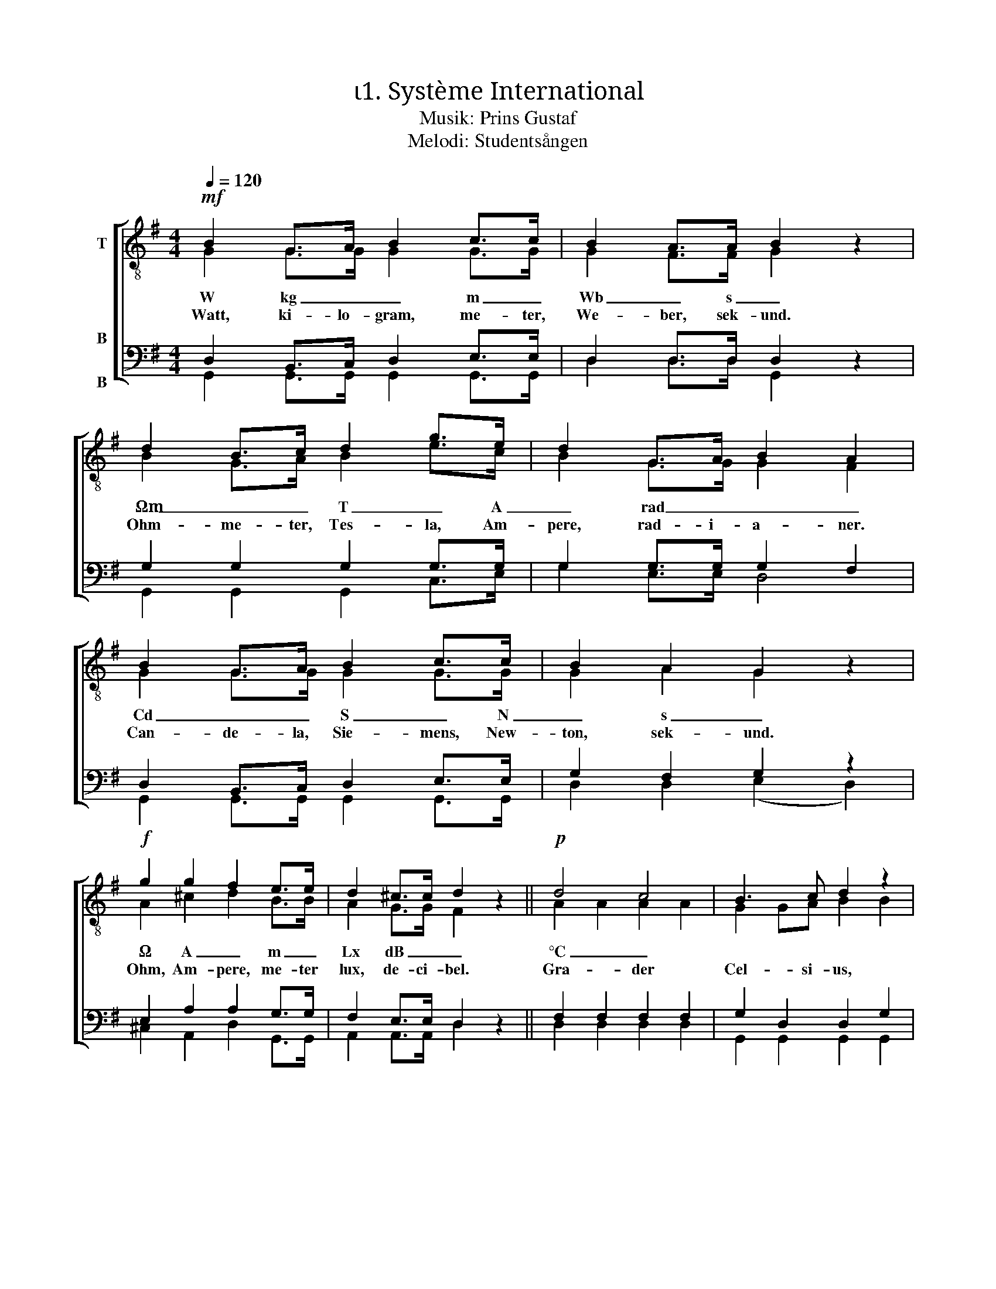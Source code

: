 X:1
T:ι1. Système International 
T:Musik: Prins Gustaf
T:Melodi: Studentsången
%%score [ ( 1 2 ) ( 3 4 ) ]
L:1/4
Q:1/4=120
M:4/4
I:linebreak $
K:G
V:1 treble-8 nm="T"
L:1/8
V:2 treble-8 
V:3 bass nm="B\n\nB"
V:4 bass 
V:1
!mf! B2 G>A B2 c>c | B2 A>A B2 z2 | d2 B>c d2 g>e | d2 G>A B2 A2 |$ B2 G>A B2 c>c | B2 A2 G2 z2 | %6
w: W kg _ _ m _|Wb _ s _|Ωm _ _ T _ A|_ rad _ _ _|Cd _ _ S _ N|_ s _|
w: Watt, ki- lo- gram, me- ter,|We- ber, sek- und.|Ohm- me- ter, Tes- la, Am-|pere, rad- i- a- ner.|Can- de- la, Sie- mens, New-|ton, sek- und.|
!f! g2 g2 f2 e>e | d2 ^c>c d2 z2 ||!p! d4 c4 | B3 c d2 z2 |$ f4 e2 d2 | g3 B d2 z2 | d4 c4 | %13
w: Ω A _ m _|Lx dB _ _|°C _||W/m² _ _||J/kg _|
w: Ohm, Am- pere, me- ter|lux, de- ci- bel.|Gra- der|Cel- si- us,|Watt per kva-|drat- me- ter.|Joule per|
 B3 c d2 z2 |"^cresc." g3 A B2 ^c2 |$ d2 dd _e2 ee | !courtesy!=e2 ee!f! f4 |!ff! g3 g g2 e2 | %18
w: |H _ V C|_ kg/m³ _ _ _ _|_ _ _ mol|m/s² _ _ _|
w: ki- lo- gram.|Hen- ry, Volt, Cou-|lomb, ki- lo- gram per ku-|bik- me- ter mol.|me- ter per sek-|
 d2 c2 B2 z2 |!f! e3 e d2 G>A |$ B4 A4 | G3!ff! g g2 z2 |] %22
w: |m/s² _ _ _ _||* F! _|
w: und- kva- drat.|Me- ter per se- *|kund- kva-|drat. Farad! *|
V:2
 G G/>G/ G G/>G/ | G F/>F/ G x | B G/>A/ B e/>c/ | B G/>G/ G F |$ G G/>G/ G G/>G/ | G A G x | %6
 A ^c d B/>B/ | A G/>G/ F x || A A A A | G G/A/ B B |$ c c c c | B B B B | A A A A | G G/A/ B B | %14
 A G G G |$ F A/F/ _B B/G/ | !courtesy!=B B/B/ c d | d3/2 d/ e c | B A G x | c3/2 c/ B G/>A/ |$ %20
 G2 F2 | G3/2 B/ B x |] %22
V:3
 D, B,,/>C,/ D, E,/>E,/ | D, D,/>D,/ D, z | G, G, G, G,/>G,/ | G, G,/>G,/ G, F, |$ %4
 D, B,,/>C,/ D, E,/>E,/ | G, F, G, z | E, A, A, G,/>G,/ | F, E,/>E,/ D, z || F, F, F, F, | %9
 G, D, D, G, |$ A, A, G, F, | G, G, G, G, | F, F, F, F, | G, D, D, D, | ^C, E, E, E, |$ %15
 F, F,/F,/ G, G,/G,/ | ^G, G,/G,/ A,2 | !courtesy!=G,3/2 G,/ G, G, | G, F, G, z | %19
 G,3/2 G,/ G, G,/>G,/ |$ G,2 D,2 | G,3/2 G,/ G, z |] %22
V:4
 G,, G,,/>G,,/ G,, G,,/>G,,/ | D, D,/>D,/ G,, x | G,, G,, G,, C,/>E,/ | G, E,/>E,/ D,2 |$ %4
 G,, G,,/>G,,/ G,, G,,/>G,,/ | D, D, (E, D,) | ^C, A,, D, G,,/>G,,/ | A,, A,,/>A,,/ D, x || %8
 D, D, D, D, | G,, G,, G,, G,, |$ D, D, D, D, | G,, G,, G,, G,, | D, D, D, D, | G,, G,, G,, G,, | %14
 A,, A,, A,, A,, |$ D, D,/D,/ D, D,/D,/ | D, D,/D,/ (D, C,) | B,,3/2 B,,/ C, C, | D, ^D, E, x | %19
 C,3/2 C,/ G, E,/>E,/ |$ D,2 D,2 | G,3/2 G,/ G, x |] %22


